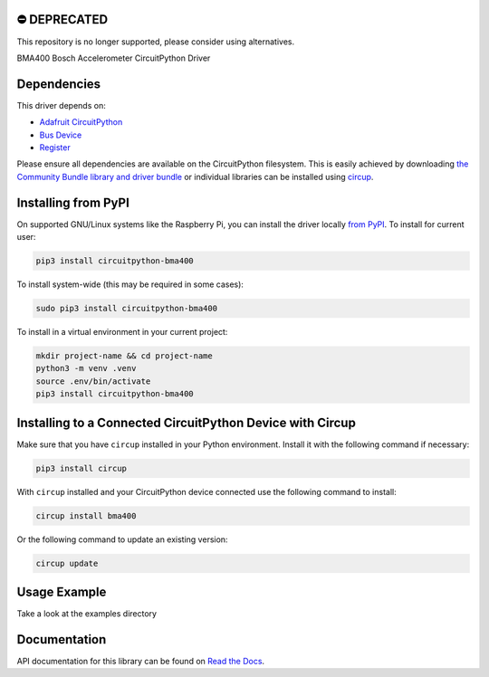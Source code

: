 ⛔️ DEPRECATED
===============

This repository is no longer supported, please consider using alternatives.

.. image:: http://unmaintained.tech/badge.svg
  :target: http://unmaintained.tech
  :alt: No Maintenance Intended

BMA400 Bosch Accelerometer CircuitPython Driver


Dependencies
=============
This driver depends on:

* `Adafruit CircuitPython <https://github.com/adafruit/circuitpython>`_
* `Bus Device <https://github.com/adafruit/Adafruit_CircuitPython_BusDevice>`_
* `Register <https://github.com/adafruit/Adafruit_CircuitPython_Register>`_

Please ensure all dependencies are available on the CircuitPython filesystem.
This is easily achieved by downloading
`the Community Bundle library and driver bundle <https://circuitpython.org/libraries>`_
or individual libraries can be installed using
`circup <https://github.com/adafruit/circup>`_.


Installing from PyPI
=====================

On supported GNU/Linux systems like the Raspberry Pi, you can install the driver locally `from
PyPI <https://pypi.org/project/circuitpython-bma400/>`_.
To install for current user:

.. code-block:: shell

    pip3 install circuitpython-bma400

To install system-wide (this may be required in some cases):

.. code-block:: shell

    sudo pip3 install circuitpython-bma400

To install in a virtual environment in your current project:

.. code-block:: shell

    mkdir project-name && cd project-name
    python3 -m venv .venv
    source .env/bin/activate
    pip3 install circuitpython-bma400

Installing to a Connected CircuitPython Device with Circup
==========================================================

Make sure that you have ``circup`` installed in your Python environment.
Install it with the following command if necessary:

.. code-block:: shell

    pip3 install circup

With ``circup`` installed and your CircuitPython device connected use the
following command to install:

.. code-block:: shell

    circup install bma400

Or the following command to update an existing version:

.. code-block:: shell

    circup update

Usage Example
=============

Take a look at the examples directory

Documentation
=============
API documentation for this library can be found on `Read the Docs <https://circuitpython-bma400.readthedocs.io/>`_.
